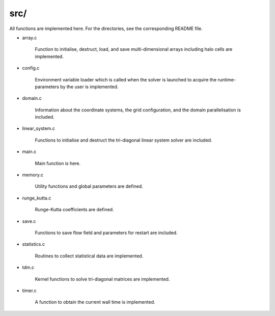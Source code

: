 ####
src/
####

All functions are implemented here.
For the directories, see the corresponding README file.

* array.c

   Function to initialise, destruct, load, and save multi-dimensional arrays including halo cells are implemented.

* config.c

   Environment variable loader which is called when the solver is launched to acquire the runtime-parameters by the user is implemented.

* domain.c

   Information about the coordinate systems, the grid configuration, and the domain parallelisation is included.

* linear_system.c

   Functions to initialise and destruct the tri-diagonal linear system solver are included.

* main.c

   Main function is here.

* memory.c

   Utility functions and global parameters are defined.

* runge_kutta.c

   Runge-Kutta coefficients are defined.

* save.c

   Functions to save flow field and parameters for restart are included.

* statistics.c

   Routines to collect statistical data are implemented.

* tdm.c

   Kernel functions to solve tri-diagonal matrices are implemented.

* timer.c

   A function to obtain the current wall time is implemented.

